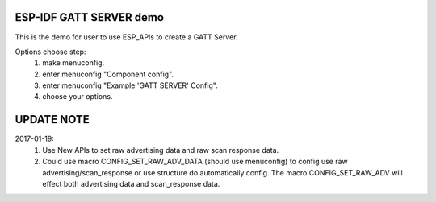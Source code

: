 ESP-IDF GATT SERVER demo
========================

This is the demo for user to use ESP_APIs to create a GATT Server.

Options choose step:
    1. make menuconfig.
    2. enter menuconfig "Component config".
    3. enter menuconfig "Example 'GATT SERVER' Config".
    4. choose your options.

UPDATE NOTE
===========

2017-01-19:
    1. Use New APIs to set raw advertising data and raw scan response data.
    2. Could use macro CONFIG_SET_RAW_ADV_DATA (should use menuconfig) to config use raw advertising/scan_response
       or use structure do automatically config. The macro CONFIG_SET_RAW_ADV will effect both advertising data
       and scan_response data.

